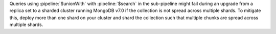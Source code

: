 Queries using :pipeline:`$unionWith` with :pipeline:`$search` in the
sub-pipeline might fail during an upgrade from a replica set to a
sharded cluster running MongoDB v7.0 if the collection is not spread
across multiple shards. To mitigate this, deploy more than one shard
on your cluster and shard the collection such that multiple chunks
are spread across multiple shards. 